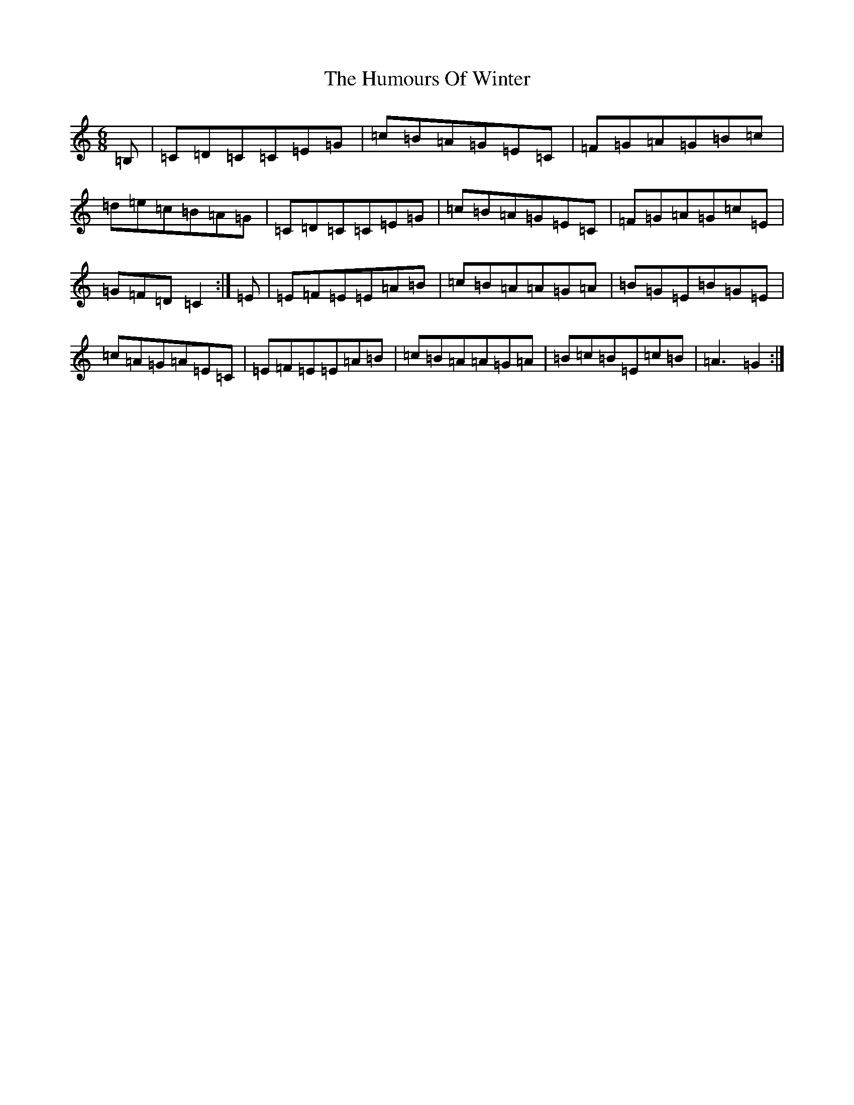 X: 9605
T: Humours Of Winter, The
S: https://thesession.org/tunes/146#setting146
R: jig
M:6/8
L:1/8
K: C Major
=B,|=C=D=C=C=E=G|=c=B=A=G=E=C|=F=G=A=G=B=c|=d=e=c=B=A=G|=C=D=C=C=E=G|=c=B=A=G=E=C|=F=G=A=G=c=E|=G=F=D=C2:|=E|=E=F=E=E=A=B|=c=B=A=A=G=A|=B=G=E=B=G=E|=c=A=G=A=E=C|=E=F=E=E=A=B|=c=B=A=A=G=A|=B=c=B=E=c=B|=A3=G2:|